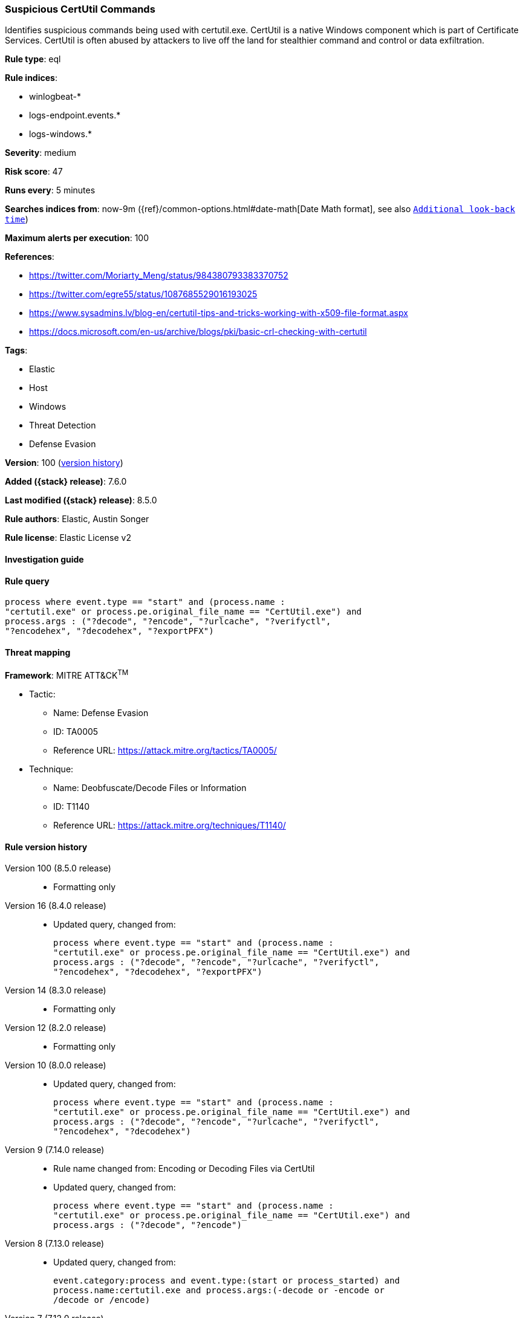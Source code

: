 [[suspicious-certutil-commands]]
=== Suspicious CertUtil Commands

Identifies suspicious commands being used with certutil.exe. CertUtil is a native Windows component which is part of Certificate Services. CertUtil is often abused by attackers to live off the land for stealthier command and control or data exfiltration.

*Rule type*: eql

*Rule indices*:

* winlogbeat-*
* logs-endpoint.events.*
* logs-windows.*

*Severity*: medium

*Risk score*: 47

*Runs every*: 5 minutes

*Searches indices from*: now-9m ({ref}/common-options.html#date-math[Date Math format], see also <<rule-schedule, `Additional look-back time`>>)

*Maximum alerts per execution*: 100

*References*:

* https://twitter.com/Moriarty_Meng/status/984380793383370752
* https://twitter.com/egre55/status/1087685529016193025
* https://www.sysadmins.lv/blog-en/certutil-tips-and-tricks-working-with-x509-file-format.aspx
* https://docs.microsoft.com/en-us/archive/blogs/pki/basic-crl-checking-with-certutil

*Tags*:

* Elastic
* Host
* Windows
* Threat Detection
* Defense Evasion

*Version*: 100 (<<suspicious-certutil-commands-history, version history>>)

*Added ({stack} release)*: 7.6.0

*Last modified ({stack} release)*: 8.5.0

*Rule authors*: Elastic, Austin Songer

*Rule license*: Elastic License v2

==== Investigation guide


[source,markdown]
----------------------------------

----------------------------------


==== Rule query


[source,js]
----------------------------------
process where event.type == "start" and (process.name :
"certutil.exe" or process.pe.original_file_name == "CertUtil.exe") and
process.args : ("?decode", "?encode", "?urlcache", "?verifyctl",
"?encodehex", "?decodehex", "?exportPFX")
----------------------------------

==== Threat mapping

*Framework*: MITRE ATT&CK^TM^

* Tactic:
** Name: Defense Evasion
** ID: TA0005
** Reference URL: https://attack.mitre.org/tactics/TA0005/
* Technique:
** Name: Deobfuscate/Decode Files or Information
** ID: T1140
** Reference URL: https://attack.mitre.org/techniques/T1140/

[[suspicious-certutil-commands-history]]
==== Rule version history

Version 100 (8.5.0 release)::
* Formatting only

Version 16 (8.4.0 release)::
* Updated query, changed from:
+
[source, js]
----------------------------------
process where event.type == "start" and (process.name :
"certutil.exe" or process.pe.original_file_name == "CertUtil.exe") and
process.args : ("?decode", "?encode", "?urlcache", "?verifyctl",
"?encodehex", "?decodehex", "?exportPFX")
----------------------------------

Version 14 (8.3.0 release)::
* Formatting only

Version 12 (8.2.0 release)::
* Formatting only

Version 10 (8.0.0 release)::
* Updated query, changed from:
+
[source, js]
----------------------------------
process where event.type == "start" and (process.name :
"certutil.exe" or process.pe.original_file_name == "CertUtil.exe") and
process.args : ("?decode", "?encode", "?urlcache", "?verifyctl",
"?encodehex", "?decodehex")
----------------------------------

Version 9 (7.14.0 release)::
* Rule name changed from: Encoding or Decoding Files via CertUtil
+
* Updated query, changed from:
+
[source, js]
----------------------------------
process where event.type == "start" and (process.name :
"certutil.exe" or process.pe.original_file_name == "CertUtil.exe") and
process.args : ("?decode", "?encode")
----------------------------------

Version 8 (7.13.0 release)::
* Updated query, changed from:
+
[source, js]
----------------------------------
event.category:process and event.type:(start or process_started) and
process.name:certutil.exe and process.args:(-decode or -encode or
/decode or /encode)
----------------------------------

Version 7 (7.12.0 release)::
* Formatting only

Version 6 (7.11.2 release)::
* Formatting only

Version 5 (7.10.0 release)::
* Formatting only

Version 4 (7.9.1 release)::
* Formatting only

Version 3 (7.9.0 release)::
* Updated query, changed from:
+
[source, js]
----------------------------------
event.action:"Process Create (rule: ProcessCreate)" and
process.name:certutil.exe and process.args:(-decode or -encode or
/decode or /encode)
----------------------------------

Version 2 (7.7.0 release)::
* Updated query, changed from:
+
[source, js]
----------------------------------
event.action:"Process Create (rule: ProcessCreate)" and
process.name:"certutil.exe" and process.args:("-encode" or "/encode"
or "-decode" or "/decode")
----------------------------------

